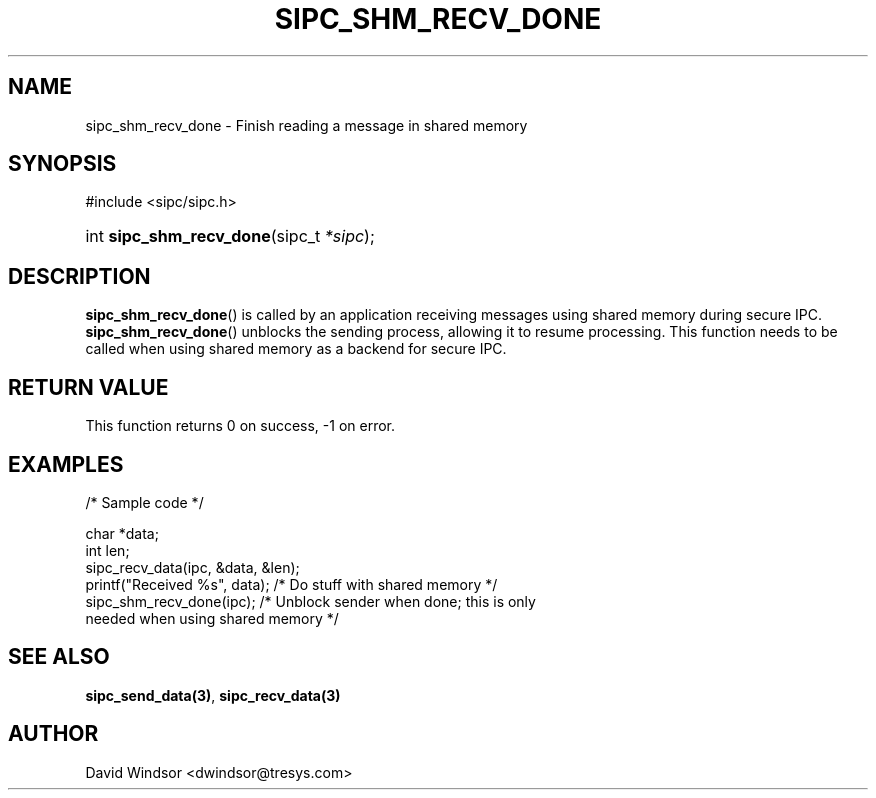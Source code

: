 .\" Copyright (C) 2006 - 2008 Tresys Technology, LLC
.\" This file is distributed according to the GNU Lesser General Public License
.TH "SIPC_SHM_RECV_DONE" 3 "2006-08-10" "Linux 2.6" "Linux Programmer's Manual"
.SH NAME
sipc_shm_recv_done \- Finish reading a message in shared memory
.SH "SYNOPSIS"
.ad l
.hy 0
#include <sipc/sipc.h>
.HP 20
int\ \fBsipc_shm_recv_done\fR(sipc_t\ \fI*sipc\fR);
.ad
.hy
.SH "DESCRIPTION"
\fBsipc_shm_recv_done\fR() is called by an application receiving
messages using shared memory during secure IPC.
\fBsipc_shm_recv_done\fR() unblocks the sending process, allowing it
to resume processing.
This function needs to be called when using shared memory as a backend
for secure IPC.
.SH "RETURN VALUE"
This function returns 0 on success, \-1 on error.
.SH "EXAMPLES"
.nf
/* Sample code */

char *data;
int len;
sipc_recv_data(ipc, &data, &len);
printf("Received %s", data);   /* Do stuff with shared memory */
sipc_shm_recv_done(ipc);       /* Unblock sender when done; this is only
                                  needed when using shared memory */
.fi
.SH "SEE ALSO"
\fBsipc_send_data(3)\fR, \fBsipc_recv_data(3)\fR
.SH AUTHOR
David Windsor <dwindsor@tresys.com>
